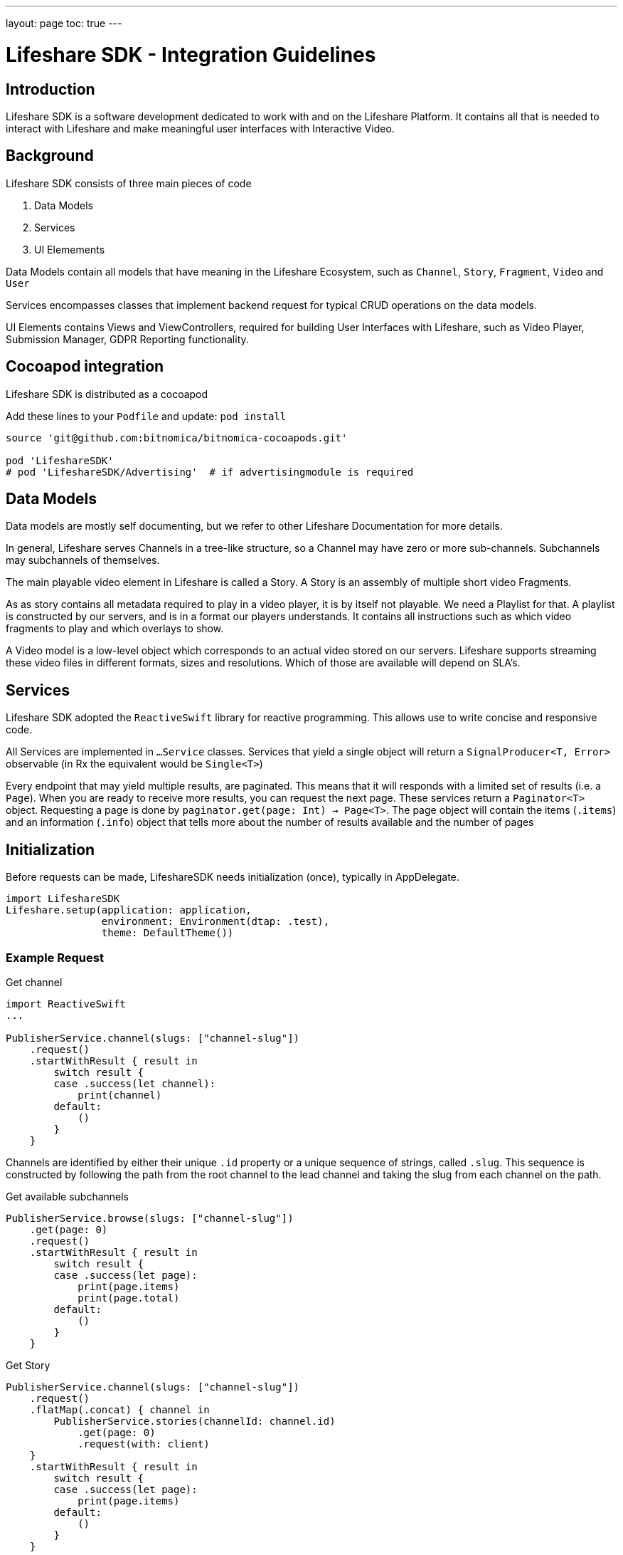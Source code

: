 ---
layout: page
toc: true
---

= Lifeshare SDK - Integration Guidelines
:source-highlighter: highlightjs
:source-language: swift

== Introduction

Lifeshare SDK is a software development dedicated to work with and on the Lifeshare Platform. It contains all that is needed to interact with Lifeshare and make meaningful user interfaces with Interactive Video.

== Background

Lifeshare SDK consists of three main pieces of code

1. Data Models
2. Services
3. UI Elemements

Data Models contain all models that have meaning in the Lifeshare Ecosystem, such as `Channel`, `Story`, `Fragment`, `Video` and `User`

Services encompasses classes that implement backend request for typical CRUD operations on the data models.

UI Elements contains Views and ViewControllers, required for building User Interfaces with Lifeshare, such as Video Player, Submission Manager, GDPR Reporting functionality.

== Cocoapod integration

Lifeshare SDK is distributed as a cocoapod

Add these lines to your `Podfile` and update: `pod install`
[source:text]
----
source 'git@github.com:bitnomica/bitnomica-cocoapods.git'

pod 'LifeshareSDK'
# pod 'LifeshareSDK/Advertising'  # if advertisingmodule is required
----


== Data Models

Data models are mostly self documenting, but we refer to other Lifeshare Documentation for more details.

In general, Lifeshare serves Channels in a tree-like structure, so a Channel may have zero or more sub-channels. Subchannels may subchannels of themselves.

The main playable video element in Lifeshare is called a Story. A Story is an assembly of multiple short video Fragments.

As as story contains all metadata required to play in a video player, it is by itself not playable. We need a Playlist for that. A playlist is constructed by our servers, and is in a format our players understands. It contains all instructions such as which video fragments to play and which overlays to show.

A Video model is a low-level object which corresponds to an actual video stored on our servers. Lifeshare supports streaming these video files in different formats, sizes and resolutions. Which of those are available will depend on SLA's.


== Services

Lifeshare SDK adopted the `ReactiveSwift` library for reactive programming. This allows use to write concise and responsive code.

All Services are implemented in `...Service` classes. Services that yield a single object will return a `SignalProducer<T, Error>` observable (in Rx the equivalent would be `Single<T>`)

Every endpoint that may yield multiple results, are paginated. This means that it will responds with a limited set of results (i.e. a `Page`). When you are ready to receive more results, you can request the next page.
These services return a `Paginator<T>` object. Requesting a page is done by `paginator.get(page: Int) -> Page<T>`. The page object will contain the items (`.items`) and an information (`.info`) object that tells more about the number of results available and the number of pages

== Initialization

Before requests can be made, LifeshareSDK needs initialization (once), typically in AppDelegate.


----
import LifeshareSDK
Lifeshare.setup(application: application,
                environment: Environment(dtap: .test),
                theme: DefaultTheme())
----

=== Example Request

Get channel

----
import ReactiveSwift
...

PublisherService.channel(slugs: ["channel-slug"])
    .request()
    .startWithResult { result in
        switch result {
        case .success(let channel):
            print(channel)
        default:
            ()
        }
    }

----

Channels are identified by either their unique `.id` property or a unique sequence of strings, called `.slug`. This sequence is constructed by following the path from the root channel to the lead channel and taking the slug from each channel on the path.

Get available subchannels

----
PublisherService.browse(slugs: ["channel-slug"])
    .get(page: 0)
    .request()
    .startWithResult { result in
        switch result {
        case .success(let page):
            print(page.items)
            print(page.total)
        default:
            ()
        }
    }
----




Get Story
----
PublisherService.channel(slugs: ["channel-slug"])
    .request()
    .flatMap(.concat) { channel in
        PublisherService.stories(channelId: channel.id)
            .get(page: 0)
            .request(with: client)
    }
    .startWithResult { result in
        switch result {
        case .success(let page):
            print(page.items)
        default:
            ()
        }
    }
----

=== UI Elements

A Fullscreen player for a story is presented using a `PlayerPresenter`.

This lets a preexisting `viewController` present a fullscreen player. This is a convenience method that fetched the Playlist for the given story, constructs the PlayerViewModel, creates a PlayerViewController and lets it be presented by the parent `viewController`.

----
PlayerPresenter.present(story: story,
                        channel: channel, presentingViewController: viewController)
----

==== Images

Channels have both a `.coverImage`, meant to show as a background for a (rectangular) region, for instance a button; and a `.logoImage`, which can be partially transparent (png) and can be shown as overlay on the background or standalone.

Image URLs can be requested by using the `.coverImageURL: URL` property and `.logoImageURL` property.

The same holds for `User.avatarImageID`, `User.coverImageID`, `Story.coverImageID`, `Video.coverImageID`.
These URLs can be used to fetch images with your framework of choice.

LifeshareSDK also provides its own `ImageProvider` class that can take care of fetching images and putting them in the right imageView. Using `ImageProvider`s` is fully optional.


----
imageView.provider = story.coverImageProvider
----
This will asynchronously fetch the image, and set the `UIImageView.image` property. The imageProvide is 'bound' to the imageview during the lifetime of the imageview, or until another imageprovider is assigned.



Alternatively to use a placeholder image if loading fails:
----
imageView.provider = PictureImageProvider(imageID: story.coverImageID, placeholder: UIImage("placeholder"))
----

In a view that can be recycled, such as in uitableview or uicollectionview, you need to check whether the cell is still the right one.

----
imageView.provider = PictureImageProvider(imageID: story.id, placeholder: UIImage("placeholder"))
imageView.set(provider: story.coverImageProvider, condition: {
    collectionView.isNotCellReused(cell: self, at: indexPath)
})
----
If the `condition` returns false at the time the image is fetched, the image property will not be set.

